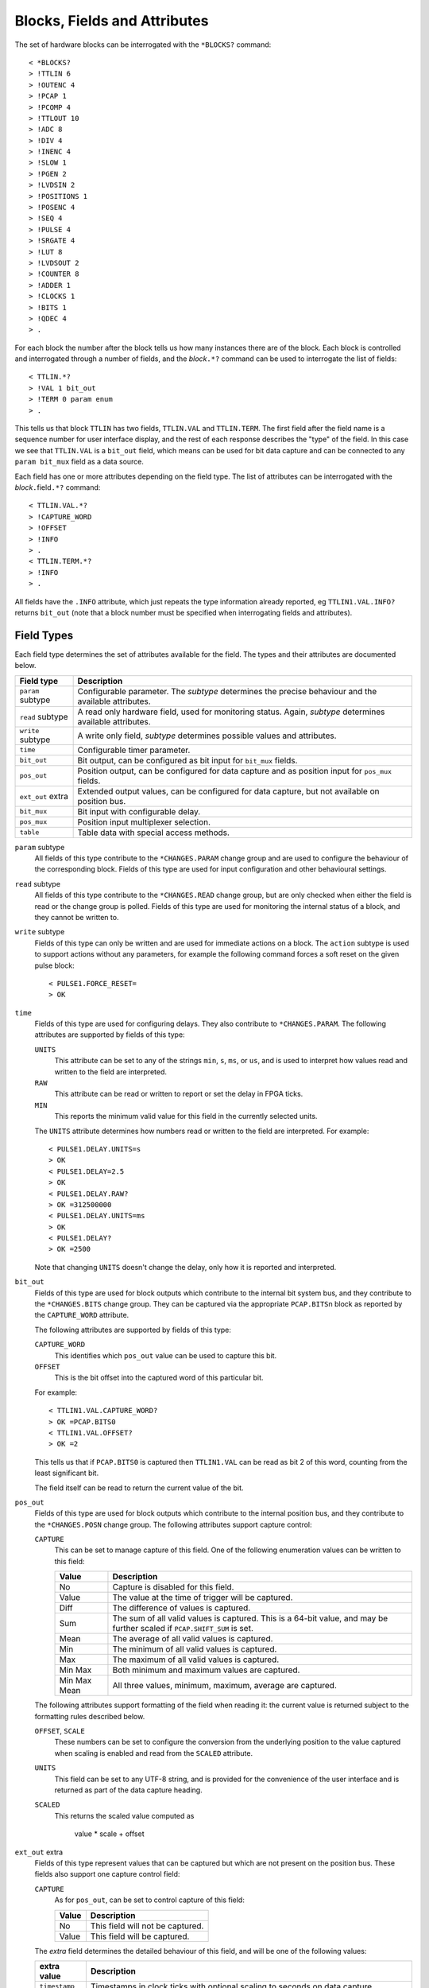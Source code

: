 ..  _fields:

Blocks, Fields and Attributes
=============================

The set of hardware blocks can be interrogated with the ``*BLOCKS?`` command::

    < *BLOCKS?
    > !TTLIN 6
    > !OUTENC 4
    > !PCAP 1
    > !PCOMP 4
    > !TTLOUT 10
    > !ADC 8
    > !DIV 4
    > !INENC 4
    > !SLOW 1
    > !PGEN 2
    > !LVDSIN 2
    > !POSITIONS 1
    > !POSENC 4
    > !SEQ 4
    > !PULSE 4
    > !SRGATE 4
    > !LUT 8
    > !LVDSOUT 2
    > !COUNTER 8
    > !ADDER 1
    > !CLOCKS 1
    > !BITS 1
    > !QDEC 4
    > .

For each block the number after the block tells us how many instances there are
of the block.  Each block is controlled and interrogated through a number of
fields, and the `block`\ ``.*?`` command can be used to interrogate the list of
fields::

    < TTLIN.*?
    > !VAL 1 bit_out
    > !TERM 0 param enum
    > .

This tells us that block ``TTLIN`` has two fields, ``TTLIN.VAL`` and
``TTLIN.TERM``.  The first field after the field name is a sequence number for
user interface display, and the rest of each response describes the "type" of
the field.  In this case we see that ``TTLIN.VAL`` is a ``bit_out`` field, which
means can be used for bit data capture and can be connected to any ``param
bit_mux`` field as a data source.

Each field has one or more attributes depending on the field type.  The list of
attributes can be interrogated with the `block`\ ``.``\ field\ ``.*?`` command::

    < TTLIN.VAL.*?
    > !CAPTURE_WORD
    > !OFFSET
    > !INFO
    > .
    < TTLIN.TERM.*?
    > !INFO
    > .

All fields have the ``.INFO`` attribute, which just repeats the type information
already reported, eg ``TTLIN1.VAL.INFO?`` returns ``bit_out`` (note that a block
number must be specified when interrogating fields and attributes).


Field Types
-----------

Each field type determines the set of attributes available for the field.  The
types and their attributes are documented below.

=================== ============================================================
Field type          Description
=================== ============================================================
``param`` subtype   Configurable parameter.  The `subtype` determines the
                    precise behaviour and the available attributes.
``read`` subtype    A read only hardware field, used for monitoring status.
                    Again, `subtype` determines available attributes.
``write`` subtype   A write only field, `subtype` determines possible values
                    and attributes.
``time``            Configurable timer parameter.
``bit_out``         Bit output, can be configured as bit input for ``bit_mux``
                    fields.
``pos_out``         Position output, can be configured for data capture and as
                    position input for ``pos_mux`` fields.
``ext_out`` extra   Extended output values, can be configured for data capture,
                    but not available on position bus.
``bit_mux``         Bit input with configurable delay.
``pos_mux``         Position input multiplexer selection.
``table``           Table data with special access methods.
=================== ============================================================

``param`` subtype
    All fields of this type contribute to the ``*CHANGES.PARAM`` change group
    and are used to configure the behaviour of the corresponding block.  Fields
    of this type are used for input configuration and other behavioural
    settings.

``read`` subtype
    All fields of this type contribute to the ``*CHANGES.READ`` change group,
    but are only checked when either the field is read or the change group is
    polled.  Fields of this type are used for monitoring the internal status of
    a block, and they cannot be written to.

``write`` subtype
    Fields of this type can only be written and are used for immediate actions
    on a block.  The ``action`` subtype is used to support actions without any
    parameters, for example the following command forces a soft reset on the
    given pulse block::

        < PULSE1.FORCE_RESET=
        > OK

``time``
    Fields of this type are used for configuring delays.  They also contribute
    to ``*CHANGES.PARAM``.  The following attributes are supported by fields of
    this type:

    ``UNITS``
        This attribute can be set to any of the strings ``min``, ``s``, ``ms``,
        or ``us``, and is used to interpret how values read and written to the
        field are interpreted.

    ``RAW``
        This attribute can be read or written to report or set the delay in FPGA
        ticks.

    ``MIN``
        This reports the minimum valid value for this field in the currently
        selected units.

    The ``UNITS`` attribute determines how numbers read or written to the field
    are interpreted.  For example::

        < PULSE1.DELAY.UNITS=s
        > OK
        < PULSE1.DELAY=2.5
        > OK
        < PULSE1.DELAY.RAW?
        > OK =312500000
        < PULSE1.DELAY.UNITS=ms
        > OK
        < PULSE1.DELAY?
        > OK =2500

    Note that changing ``UNITS`` doesn't change the delay, only how it is
    reported and interpreted.

``bit_out``
    Fields of this type are used for block outputs which contribute to the
    internal bit system bus, and they contribute to the ``*CHANGES.BITS`` change
    group.  They can be captured via the appropriate ``PCAP.BITS``\ n block as
    reported by the ``CAPTURE_WORD`` attribute.

    The following attributes are supported by fields of this type:

    ``CAPTURE_WORD``
        This identifies which ``pos_out`` value can be used to capture this bit.

    ``OFFSET``
        This is the bit offset into the captured word of this particular bit.

    For example::

        < TTLIN1.VAL.CAPTURE_WORD?
        > OK =PCAP.BITS0
        < TTLIN1.VAL.OFFSET?
        > OK =2

    This tells us that if ``PCAP.BITS0`` is captured then ``TTLIN1.VAL`` can be
    read as bit 2 of this word, counting from the least significant bit.

    The field itself can be read to return the current value of the bit.

``pos_out``
    Fields of this type are used for block outputs which contribute to the
    internal position bus, and they contribute to the ``*CHANGES.POSN`` change
    group.  The following attributes support capture control:

    ``CAPTURE``
        This can be set to manage capture of this field.  One of the following
        enumeration values can be written to this field:

        =============== ========================================================
        Value           Description
        =============== ========================================================
        No              Capture is disabled for this field.
        Value           The value at the time of trigger will be captured.
        Diff            The difference of values is captured.
        Sum             The sum of all valid values is captured.  This is a
                        64-bit value, and may be further scaled if
                        ``PCAP.SHIFT_SUM`` is set.
        Mean            The average of all valid values is captured.
        Min             The minimum of all valid values is captured.
        Max             The maximum of all valid values is captured.
        Min Max         Both minimum and maximum values are captured.
        Min Max Mean    All three values, minimum, maximum, average are
                        captured.
        =============== ========================================================

    The following attributes support formatting of the field when reading it:
    the current value is returned subject to the formatting rules described
    below.

    ``OFFSET``, ``SCALE``
        These numbers can be set to configure the conversion from the underlying
        position to the value captured when scaling is enabled and read from the
        ``SCALED`` attribute.

    ``UNITS``
        This field can be set to any UTF-8 string, and is provided for the
        convenience of the user interface and is returned as part of the data
        capture heading.

    ``SCALED``
        This returns the scaled value computed as

            value * scale + offset

``ext_out`` extra
    Fields of this type represent values that can be captured but which are not
    present on the position bus.  These fields also support one capture control
    field:

    ``CAPTURE``
        As for ``pos_out``, can be set to control capture of this field:

        =============== ========================================================
        Value           Description
        =============== ========================================================
        No              This field will not be captured.
        Value           This field will be captured.
        =============== ========================================================

    The `extra` field determines the detailed behaviour of this field, and will
    be one of the following values:

    =============== ============================================================
    extra value     Description
    =============== ============================================================
    ``timestamp``   Timestamps in clock ticks with optional scaling to seconds
                    on data capture.
    ``samples``     Special internal field for counting captured samples.
    ``bits``        Used to implement bit-bus readout fields.  Fields of this
                    sub-type implement an extra ``BITS`` field.
    =============== ============================================================

    Fields of type ``ext_out bits`` implement an extra attribute:

    ``BITS``
        This returns a list of all bit fields associated with this field.
        Fields of this type can be used to capture a snapshot of the bit bus at
        the trigger time.

``bit_mux``
    Bit input selectors for blocks.  Each of these fields can be set to the name
    of a corresponding ``bit_out`` field, for example::

        < TTLOUT1.VAL=TTLIN1.VAL
        > OK

    There are two attributes:

    ``DELAY``
        This can be set to any value between 0 and ``MAX_DELAY`` to delay the
        bit input to the block by the specified number of clock ticks.

    ``MAX_DELAY``
        This returns the maximum delay that can be set for this input.

``pos_mux``
    Position input selectors for blocks.  Each of these fields can be set to the
    name of a corresponding ``pos_out`` field, for example::

        < ADDER1.INPA=ADC2.OUT
        > OK

``table``
    Values of this type are used for long tables of numbers.  This server
    imposes no structure on these values apart from treating them as an array of
    32-bit integers.

    Tables values are written with the special ``<`` syntax:

    =================================== ========================================
    block number\ ``.``\ field\ ``<``   Normal table write, overwrite table
    block number\ ``.``\ field\ ``<<``  Normal table write, append to table
    block number\ ``.``\ field\ ``<B``  Base-64 table write, overwrite table
    block number\ ``.``\ field\ ``<<B`` Base-64 table write, append to table
    =================================== ========================================

    For "normal" table writes the data is sent as a sequence of decimal numbers
    in ASCII, and the whole sequence must be terminate by an empty blank line.
    For base-64 writes the data is sent in base-64 format, for example::

        < SEQ3.TABLE<B
        < TWFuIGlzIGRpc3Rpbmd1aXNoZWQsIG5vdCBvbmx5IGJ5IGhpcyByZWFzb24sIGJ1
        <
        > OK
        < SEQ3.TABLE.LENGTH?
        > OK =12

    Note that when data is sent in base-64 format, each individual line must
    encode a multiple of four bytes, otherwise the write will be rejected.

    The following attributes are provided by this field type:

    ``MAX_LENGTH``
        This is the maximum number of 32-bit words which can be stored in the
        table.

    ``LENGTH``
        This is the current number of words in the table.

    ``B``
        This read-only attribute returns the content of the table in base-64.

    ``FIELDS``
        This returns a list of strings which can be used to interpret the
        content of the table.  Each line returned is of the following format::

            left:right field-name subtype

        Here `left` and `right` are bit field indices into a single table row,
        consisting of a number of 32-bit words concatenated (in little-endian
        order) with bits numbered from 0 in the least significant position up to
        32*\ ``ROW_WORDS``-1, and `left` >= `right`.  The name of the field is
        given by  `field-name`, and `subtype` can be one of ``int``, ``uint``,
        or ``enum``.  If `subtype` is ``enum`` then the list of enums can be
        interrogated through the command ::

            *ENUMS.block.table[].field?

        where `block`, `table`, `field` are appropriate names.

    ``ROW_WORDS``
        Returns the number of 32-bit words in a single row of the table.  This
        can be used to help interpret the ``FIELDS`` result.


Field Sub-Types
---------------

The following field sub-types can be used for ``param``, ``read`` and ``write``
fields.

``uint`` [*max-value*]
    This is the most basic type: the value read or written is an unsigned 32-bit
    number.  There is one fixed attribute:

    ``MAX``
        This returns the maximum value that can be written to this field.

``int``
    Similar to ``uint``, but signed, and there is no upper limit on the value.

``scalar`` *scale* [*offset* [*units*]]
    Floating point values can be read or written, and are converted from and to
    the underlying signed integer type via the equations below:

        | value = scale * raw + offset
        | raw = (value - offset) / scale

    The following attributes are supported:

    ``UNITS``
        Returns the configured units string.

    ``RAW``
        Returns the underlying unconverted integer value.

    ``SCALE``
        Returns the configured scaling factor.

    ``OFFSET``
        Returns the configured scaling offset.

``bit``
    A value which is 0 or 1, there are no extra attributes.

``action``
    A value which cannot be read and always writes as 0.  Only useful for
    ``write`` fields.

``lut``
    This field sub-type is used for the 5-input lookup table function
    calculation field.  This field can be set to any valid logical expression
    generated from inputs ``A`` to ``E`` using the standard operators ``&``,
    ``|``, ``^``, ``~``, ``?:`` from C together with ``=`` for equality and
    ``=>`` for implication (``A=>B`` abbreviates ``~A|B``).  All operations have
    C precedence, ``=`` has the same precedence as ``==`` in C, and ``=>`` has
    precedence between ``|`` and ``?:``.

    The following attribute is supported:

    ``RAW``
        This returns the corresponding lookup table assignment as a 32-bit
        number.

    For example::

        < LUT2.FUNC=A=>B?C:D
        > OK
        < LUT2.FUNC?
        > OK =A=>B?C:D
        < LUT2.FUNC.RAW?
        > OK =0xF0CCF0F0


``enum``
    Enumeration fields define a list of valid strings which can be written to
    the field.  To interrogate the list of valid enumeration values use the
    ``*ENUMS`` command, for example::

        < *ENUMS.TTLIN1.TERM?
        > !High-Z
        > !50-Ohm
        > .

``time``
    Converts between time in specified units and time in FPGA clock ticks.  The
    following attributes are supported:

    ``UNITS``
        This attribute can be set to any of the strings ``min``, ``s``, ``ms``,
        or ``us``, and is used to interpret how values read and written to the
        field are interpreted.

    ``RAW``
        This attribute can be read or written to report or set the delay in FPGA
        ticks.


Summary of Sub-Types
--------------------

=========== =============== ====================================================
Sub-type    Attributes      Description
=========== =============== ====================================================
uint        MAX             Possibly bounded 32-bit unsigned integer value
int                         Unbounded 32-bit signed integer value
scalar      RAW, UNITS,     Scaled signed floating point value
            SCALE, OFFSET
bit                         Bit: 0 or 1
action                      Write only, no value
lut         RAW             5 input lookup table logical formula
enum        LABELS          Enumeration selection
time        RAW, UNITS      Time intervals converted to FPGA ticks
=========== =============== ====================================================


Summary of Attributes
---------------------

=============== =============== ======================================= = = = =
Field (sub)type Attribute       Description                             R W C M
=============== =============== ======================================= = = = =
(all)           INFO            Returns type of field                   R
uint            MAX             Maximum allowed integer value           R
scalar          RAW             Underlying integer value                R W
\               UNITS           Configured units for scalar             R
\               SCALE           Configured scaling factor for scalar    R
\               OFFSET          Configured scaling offset for scalar    R
lut             RAW             Computed Lookup Table 32-bit value      R
time            UNITS           Units and scaling selection for time    R W C
\               RAW             Raw time in FPGA clock cycles           R W
\               MIN             Minimum valid setting (for type only)   R
bit_out         CAPTURE_WORD    Capturable word containing this bit     R
\               OFFSET          Offset of this bit in captured word     R
bit_mux         DELAY           Bit input delay in FPGA ticks           R W C
\               MAX_DELAY       Maximum valid delay                     R
pos_out         CAPTURE         Position capture control                R W C
\               OFFSET          Position offset                         R W C
\               SCALE           Position scaling                        R W C
\               UNITS           Position units                          R W C
\               SCALED          Position after applying scaling         R
ext_out bits    BITS            List of bit_out fields                  R     M
table           MAX_LENGTH      Maximum table row count                 R
\               LENGTH          Current table row count                 R
\               B               Table data in base-64                   R     M
\               FIELDS          Table field descriptions                R     M
\               ROW_WORDS       Number of words in a table row          R
=============== =============== ======================================= = = = =

Key:
    :R:     Attribute can be read
    :W:     Attribute can be written
    :C:     Attribute contributes to ``*CHANGES.ATTR`` change set
    :M:     Attribute returns multiple value result.
